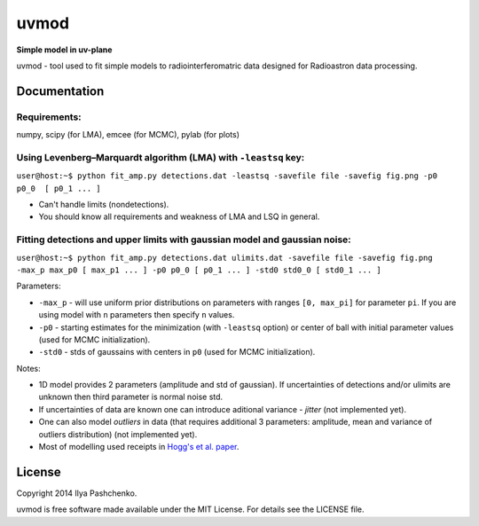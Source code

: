 uvmod
=====

**Simple model in uv-plane**

uvmod - tool used to fit simple models to radiointerferomatric data designed for
Radioastron data processing.

Documentation
-------------

Requirements:
^^^^^^^^^^^^^
numpy, scipy (for LMA), emcee (for MCMC), pylab (for plots)

Using  Levenberg–Marquardt algorithm (LMA) with ``-leastsq`` key:
^^^^^^^^^^^^^^^^^^^^^^^^^^^^^^^^^^^^^^^^^^^^^^^^^^^^^^^^^^^^^^^^^

``user@host:~$ python fit_amp.py detections.dat -leastsq -savefile file -savefig fig.png -p0 p0_0  [ p0_1 ... ]``

- Can't handle limits (nondetections).

- You should know all requirements and weakness of LMA and LSQ in general.

Fitting detections and upper limits with gaussian model and gaussian noise:
^^^^^^^^^^^^^^^^^^^^^^^^^^^^^^^^^^^^^^^^^^^^^^^^^^^^^^^^^^^^^^^^^^^^^^^^^^^

``user@host:~$ python fit_amp.py detections.dat ulimits.dat -savefile file -savefig fig.png -max_p max_p0 [ max_p1 ... ] -p0 p0_0 [ p0_1 ... ] -std0 std0_0 [ std0_1 ... ]``

Parameters:

- ``-max_p`` - will use uniform prior distributions on parameters with ranges ``[0, max_pi]`` for parameter ``pi``. If you are using model with ``n`` parameters then specify ``n`` values.

- ``-p0`` - starting estimates for the minimization (with ``-leastsq`` option) or center of ball with initial parameter values (used for MCMC initialization).

- ``-std0`` - stds of gaussains with centers in ``p0`` (used for MCMC initialization).

Notes:

- 1D model provides 2 parameters (amplitude and std of gaussian). If uncertainties of detections and/or ulimits are unknown then third parameter is normal noise std.

- If uncertainties of data are known one can introduce aditional variance - *jitter* (not implemented yet).

- One can also model *outliers* in data (that requires additional 3 parameters: amplitude, mean and variance of outliers distribution) (not implemented yet).

- Most of modelling used receipts in `Hogg's et al. paper`_.

.. _Hogg's et al. paper: http://arxiv.org/abs/1008.4686

License
-------

Copyright 2014 Ilya Pashchenko.

uvmod is free software made available under the MIT License. For details
see the LICENSE file.
